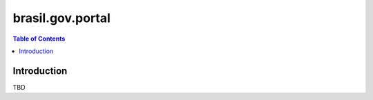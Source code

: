 *****************
brasil.gov.portal
*****************

.. contents:: Table of Contents

Introduction
============

TBD

